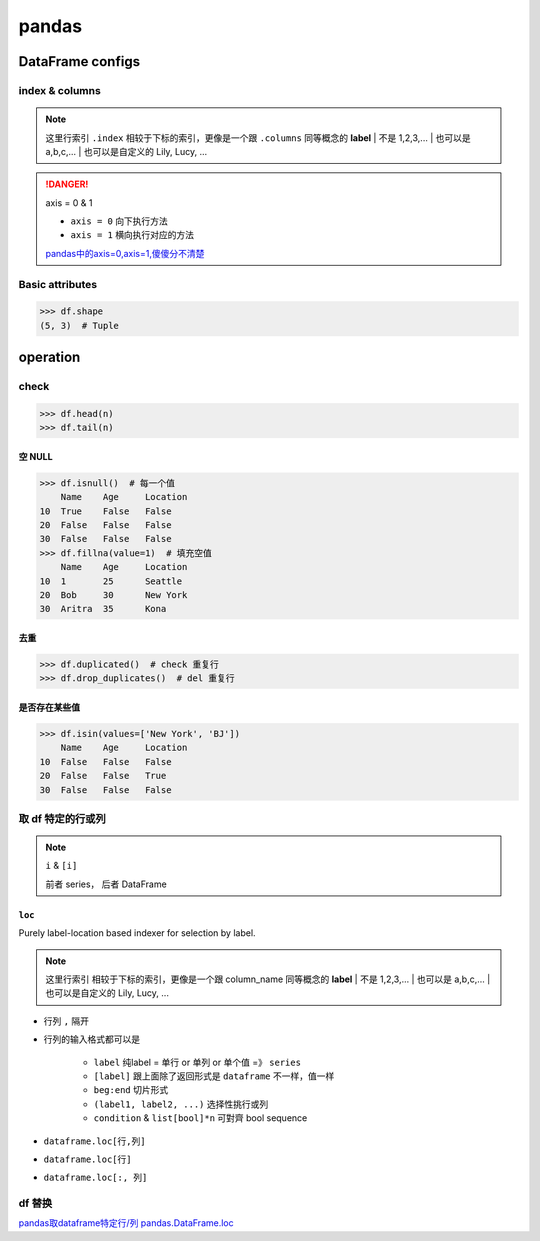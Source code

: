 pandas
##########

DataFrame configs
********************

index & columns
====================

.. note:: 这里行索引 ``.index`` 相较于下标的索引，更像是一个跟 ``.columns`` 同等概念的 **label**
    | 不是 1,2,3,... 
    | 也可以是 a,b,c,...
    | 也可以是自定义的 Lily, Lucy, ...

.. code-block:: pycon
    :emphasize-lines: 9,11

    >>> df = pd.DataFrame({'Name': ['Alice', 'Bob', 'Aritra'],
    ...                    'Age': [25, 30, 35],
    ...                    'Location': ['Seattle', 'New York', 'Kona']},
    ...                   index=([10, 20, 30]))
    	Name	Age	Location
    10	Alice	25	Seattle
    20	Bob	30	New York
    30	Aritra	35	Kona
    >>> df.index  # 行label
    Index([10, 20, 30], dtype='int64')
    >>> df.columns  # 列label
    Index(['Name', 'Age', 'Location'], dtype='object')

.. danger:: axis = 0 & 1

    .. image:: ./pics/pandas_axis.png

    - ``axis = 0`` 向下执行方法
    - ``axis = 1`` 横向执行对应的方法

    `pandas中的axis=0,axis=1,傻傻分不清楚 <https://www.cnblogs.com/nxf-rabbit75/p/10044801.html>`_

Basic attributes
====================

.. code-block:: pycon

    >>> df.shape
    (5, 3)  # Tuple



operation
********************

check
==========

.. grid:: 2

    .. grid-item::
        .. code-block:: py

            df= pd.DataFrame(
                {
                    'Name': [None, 'Bob', 'Aritra'],
                    'Age': [25, 30, 35],
                    'Location': ['Seattle', 'New York', 'Kona']
                },
                index=([10, 20, 30])
            )

    .. grid-item::
        .. code-block:: pycon

                Name	Age	Location
            10	None	25	Seattle
            20	Bob	30	New York
            30	Aritra	35	Kona

.. code-block:: pycon

    >>> df.head(n)
    >>> df.tail(n)

空 NULL
----------

.. code-block:: pycon

    >>> df.isnull()  # 每一个值
        Name	Age	Location
    10	True	False	False
    20	False	False	False
    30	False	False	False
    >>> df.fillna(value=1)  # 填充空值
        Name	Age	Location
    10	1	25	Seattle
    20	Bob	30	New York
    30	Aritra	35	Kona

.. grid:: 2

    .. grid-item::
        .. code-block:: pycon
            :caption: axis = 0

            >>> df.null().any()  # 纵向check
                Name         True
            Age         False
            Location    False
            dtype: bool
            >>> df.dropna()  # 纵向搜寻一行行 drop行
            Name	Age	Location
            20	Bob	30	New York
            30	Aritra	35	Kona

    .. grid-item::
        .. code-block:: pycon
            :caption: axis = 1

            >>> df.null().any(axis=1)  # 横向check
            10     True
            20    False
            30    False
            dtype: bool
            >>> df.dropna(axis=1)  # 横向搜寻一列列 drop列
            Age	Location
            10	25	Seattle
            20	30	New York
            30	35	Kon


去重
----------

.. code-block:: pycon
    
    >>> df.duplicated()  # check 重复行
    >>> df.drop_duplicates()  # del 重复行

是否存在某些值
--------------------

.. code-block:: pycon
    
    >>> df.isin(values=['New York', 'BJ'])
        Name	Age	Location
    10	False	False	False
    20	False	False	True
    30	False	False	False


取 df 特定的行或列 
==============================

.. note:: ``i`` & ``[i]``

    前者 series， 后者 DataFrame

    .. grid:: 2

        .. grid-item::
            .. code-block:: py
                :caption: i =》Series

                temp_df['str']  # 列
                temp_df.loc[1]  # 行
                temp_df.loc[1:3, 'str']  # 列

        .. grid-item::
            .. code-block:: py
                :caption: [i] =》DataFrame

                temp_df[['str']]  # 列
                temp_df.loc[[1]]  # 行
                emp_df.loc[1:3, ['str']]  # 列

.. grid:: 2

    .. grid-item::
        .. code-block:: py
            :caption: generate dataframe

            import pandas as pd

            str_beg, int_beg, float_beg = ord('a'), 1, .1
            temp = list()
            for i in range(0, 10, 2):
                temp.append({
                    'str': chr(str_beg+i)*(i+1),
                    'int': int_beg+i,
                    'float': float_beg + i*.1
                    
                })
            temp_df = pd.DataFrame(temp)

    .. grid-item::
        .. table::

            +-+---------+---+-----+
            | |str      |int|float|
            +=+=========+===+=====+
            |0|a        |1  |0.1  |
            +-+------------+-----+
            |1|ccc      |3  |0.3  |
            +-+---------+---+-----+
            |2|eeeee    |5  |0.5  |
            +-+---------+---+-----+
            |3|ggggggg  |7  |0.7  |
            +-+---------+---+-----+
            |4|iiiiiiiii|9  |0.9  |
            +-+---------+---+-----+

.. grid:: 2

    .. grid-item::
        .. code-block:: pycon
            :caption: 简单取行

            ???

    .. grid-item::
        .. code-block:: pycon
            :caption: 简单取列

            >>> temp_df['str']
            pandas.core.series.Series
            >>> temp_df[['str']]
            pandas.core.frame.DataFrame
            >>> temp_df[['str', 'int']]  # 取两列

``loc``
----------

Purely label-location based indexer for selection by label.

.. note:: 这里行索引 相较于下标的索引，更像是一个跟 column_name 同等概念的 **label**
    | 不是 1,2,3,... 
    | 也可以是 a,b,c,...
    | 也可以是自定义的 Lily, Lucy, ...

- 行列 ``,`` 隔开
- 行列的输入格式都可以是 

    - ``label`` 纯label = 单行 or 单列 or 单个值 =》 ``series``
    - ``[label]`` 跟上面除了返回形式是 ``dataframe`` 不一样，值一样
    - ``beg:end`` 切片形式
    - ``(label1, label2, ...)`` 选择性挑行或列
    - ``condition`` & ``list[bool]*n`` 可對齊 bool sequence

- ``dataframe.loc[行,列]``
- ``dataframe.loc[行]``
- ``dataframe.loc[:, 列]``

.. grid:: 2

    .. grid-item:: 
        .. code-block:: pycon
            :caption: 行索引切片

            >>> temp_df.loc[1]  # Series
            str      ccc
            int        3
            float    0.3
            Name: 1, dtype: object
            >>> temp_df.loc[1:3]  # 全部显示列
            	str	int	float
            1	ccc	3	0.3
            2	eeeee	5	0.5
            3	ggggggg	7	0.7
            >>> temp_df.loc[1:3, 'str']  # 锁定 str 列 Series
            1        ccc
            2      eeeee
            3    ggggggg
            Name: str, dtype: object
            >>> temp_df.loc[1:3, ['str']]  # 锁定 str 列 dataframe
                str
            1	ccc
            2	eeeee
            3	ggggggg



    .. grid-item:: 
        .. code-block:: pycon
            :caption: 行索引列表

            >>> temp_df.loc[[1, 2, 3]]  # 行索引列表  dataframe
                str	int	float
            1	ccc	3	0.3
            2	eeeee	5	0.5
            3	ggggggg	7	0.7
            >>> temp_df.loc[[1, 2, 3], 'str']  # 锁定 str 列  Series
            1        ccc
            2      eeeee
            3    ggggggg
            Name: str, dtype: object

    .. grid-item::
        .. code-block:: pycon
            :caption: condition = 一一对应的bool 列表

            >>> temp_df.loc[temp_df['int']>5]
            str	int	float
            3	ggggggg	7	0.7
            4	iiiiiiiii	9	0.9
            >>> temp_df.loc[[True, False, True, False, True], ['int']]
            #  bool list
            	int
            0	1
            2	5
            4	9
            >>> temp_df.loc[map(lambda x:len(x)>3, temp_df['str'])]
            # 实质也是bool list
            	str	int	float
            2	eeeee	5	0.5
            3	ggggggg	7	0.7
            4	iiiiiiiii	9	0.9
            >>> temp_df.loc[len(temp_df['str'])>3, ['int']]
            KeyError: 'True: boolean label can not be used without a boolean index'

.. grid-item::
    .. code-block:: pycon
        :caption: 取列

        >>> temp_df.loc[:, 'str':'int']
        	str	int
        0	a	1
        1	ccc	3
        2	eeeee	5
        3	ggggggg	7
        4	iiiiiiiii	9
        >>> temp_df.loc[1:2, 'str':'int']  # 1-3, str-int
        str	int
        1	ccc	3
        2	eeeee	5
        >>> temp_df.loc[[1,3], ('str','float')]  # 1&3, str&float
            str	float
        1	ccc	0.3
        3	ggggggg	0.7


df 替换 
==========






`pandas取dataframe特定行/列 <https://www.cnblogs.com/nxf-rabbit75/p/10105271.html>`_
`pandas.DataFrame.loc <https://pandas.pydata.org/docs/reference/api/pandas.DataFrame.loc.html>`_